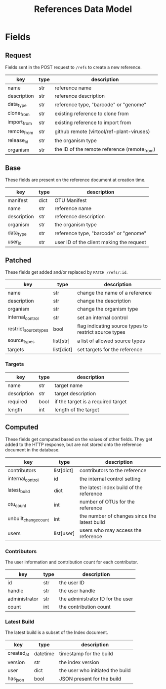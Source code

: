 #+title: References Data Model

* Fields

** Request

Fields sent in the POST request to =/refs= to create a new reference.

| key         | type | description                                  |
|-------------+------+----------------------------------------------|
| name        | str  | reference name                               |
| description | str  | reference description                        |
| data_type   | str  | reference type, "barcode" or "genome"        |
| clone_from  | str  | existing reference to clone from             |
| import_from | str  | existing reference to import from            |
| remote_from | str  | github remote (virtool/ref-plant-viruses)    |
| release_id  | str  | the organism type                            |
| organism    | str  | the ID of the remote reference (remote_from) |

** Base

These fields are present on the reference document at creation time.

| key              | type | description                              |
|------------------+------+------------------------------------------|
| manifest         | dict | OTU Manifest                             |
| name             | str  | reference name                           |
| description      | str  | reference description                    |
| organism         | str  | the organism type                        |
| data_type        | str  | reference type, "barcode" or "genome"    |
| user_id          | str  | user ID of the client making the request |

** Patched

These fields get added and/or replaced by =PATCH /refs/:id=.

| key                   | type       | description                                           |
|-----------------------+------------+-------------------------------------------------------|
| name                  | str        | change the name of a reference                        |
| description           | str        | change the description                                |
| organism              | str        | change the organism type                              |
| internal_control      | str        | set an internal control                               |
| restrict_source_types | bool       | flag indicating source types to restrict source types |
| source_types          | list[str]  | a list of allowed source types                        |
| targets               | list[dict] | set targets for the reference                         |

*** Targets

| key         | type | description                        |
|-------------+------+------------------------------------|
| name        | str  | target name                        |
| description | str  | target description                 |
| required    | bool | if the target is a required target |
| length      | int  | length of the target               |

** Computed

These fields get computed based on the values of other fields. They get added to
the HTTP response, but are not stored onto the reference document in the database.

| key                  | type       | description                                  |
|----------------------+------------+----------------------------------------------|
| contributors         | list[dict] | contributors to the reference                |
| internal_control     | id         | the internal control setting                 |
| latest_build         | dict       | the latest index build of the reference      |
| otu_count            | int        | number of OTUs for the reference             |
| unbuilt_change_count | int        | the number of changes since the latest build |
| users                | list[user] | users who may access the reference           |


*** Contributors

The user information and contribution count for each contributor.

| key           | type | description                       |
|---------------+------+-----------------------------------|
| id            | str  | the user ID                       |
| handle        | str  | the user handle                   |
| administrator | str  | the administrator ID for the user |
| count         | int  | the contribution count            |

*** Latest Build

The latest build is a subset of the Index document.

| key        | type     | description                      |
|------------+----------+----------------------------------|
| created_at | datetime | timestamp for the build          |
| version    | str      | the index version                |
| user       | dict     | the user who initiated the build |
| has_json   | bool     | JSON present for the build       |
